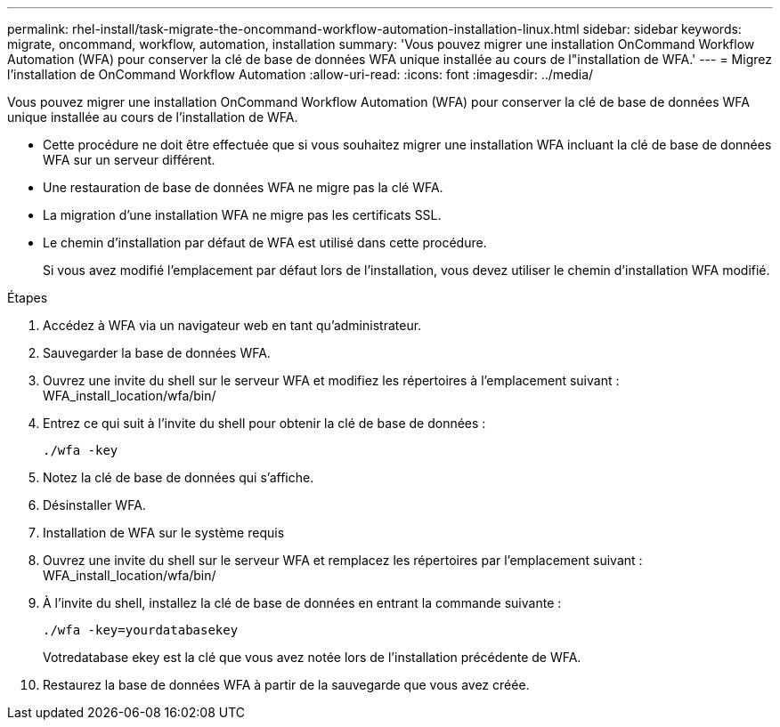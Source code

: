 ---
permalink: rhel-install/task-migrate-the-oncommand-workflow-automation-installation-linux.html 
sidebar: sidebar 
keywords: migrate, oncommand, workflow, automation, installation 
summary: 'Vous pouvez migrer une installation OnCommand Workflow Automation (WFA) pour conserver la clé de base de données WFA unique installée au cours de l"installation de WFA.' 
---
= Migrez l'installation de OnCommand Workflow Automation
:allow-uri-read: 
:icons: font
:imagesdir: ../media/


[role="lead"]
Vous pouvez migrer une installation OnCommand Workflow Automation (WFA) pour conserver la clé de base de données WFA unique installée au cours de l'installation de WFA.

* Cette procédure ne doit être effectuée que si vous souhaitez migrer une installation WFA incluant la clé de base de données WFA sur un serveur différent.
* Une restauration de base de données WFA ne migre pas la clé WFA.
* La migration d'une installation WFA ne migre pas les certificats SSL.
* Le chemin d'installation par défaut de WFA est utilisé dans cette procédure.
+
Si vous avez modifié l'emplacement par défaut lors de l'installation, vous devez utiliser le chemin d'installation WFA modifié.



.Étapes
. Accédez à WFA via un navigateur web en tant qu'administrateur.
. Sauvegarder la base de données WFA.
. Ouvrez une invite du shell sur le serveur WFA et modifiez les répertoires à l'emplacement suivant : WFA_install_location/wfa/bin/
. Entrez ce qui suit à l'invite du shell pour obtenir la clé de base de données :
+
`./wfa -key`

. Notez la clé de base de données qui s'affiche.
. Désinstaller WFA.
. Installation de WFA sur le système requis
. Ouvrez une invite du shell sur le serveur WFA et remplacez les répertoires par l'emplacement suivant : WFA_install_location/wfa/bin/
. À l'invite du shell, installez la clé de base de données en entrant la commande suivante :
+
`./wfa -key=yourdatabasekey`

+
Votredatabase ekey est la clé que vous avez notée lors de l'installation précédente de WFA.

. Restaurez la base de données WFA à partir de la sauvegarde que vous avez créée.

